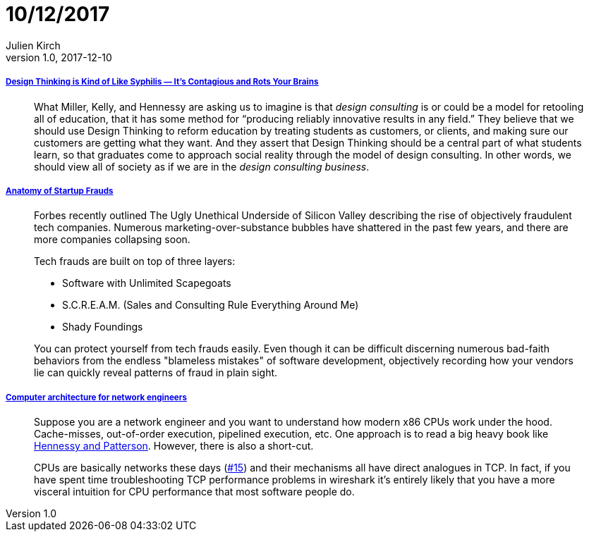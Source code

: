 = 10/12/2017
Julien Kirch
v1.0, 2017-12-10
:article_lang: en

===== link:https://medium.com/@sts_news/design-thinking-is-kind-of-like-syphilis-its-contagious-and-rots-your-brains-842ed078af29[Design Thinking is Kind of Like Syphilis — It’s Contagious and Rots Your Brains]

[quote]
____
What Miller, Kelly, and Hennessy are asking us to imagine is that _design consulting_ is or could be a model for retooling all of education, that it has some method for “producing reliably innovative results in any field.” They believe that we should use Design Thinking to reform education by treating students as customers, or clients, and making sure our customers are getting what they want. And they assert that Design Thinking should be a central part of what students learn, so that graduates come to approach social reality through the model of design consulting. In other words, we should view all of society as if we are in the _design consulting business_.
____

===== link:https://matt.sh/anatomy-of-a-fraud[Anatomy of Startup Frauds]

[quote]
____
Forbes recently outlined The Ugly Unethical Underside of Silicon Valley describing the rise of objectively fraudulent tech companies. Numerous marketing-over-substance bubbles have shattered in the past few years, and there are more companies collapsing soon.

Tech frauds are built on top of three layers:

* Software with Unlimited Scapegoats
* S.C.R.E.A.M. (Sales and Consulting Rule Everything Around Me)
* Shady Foundings

You can protect yourself from tech frauds easily. Even though it can be difficult discerning numerous bad-faith behaviors from the endless "blameless mistakes" of software development, objectively recording how your vendors lie can quickly reveal patterns of fraud in plain sight.
____


===== link:https://github.com/lukego/blog/issues/18[Computer architecture for network engineers]

[quote]
____
Suppose you are a network engineer and you want to understand how modern x86 CPUs work under the hood. Cache-misses, out-of-order execution, pipelined execution, etc. One approach is to read a big heavy book like link:https://www.amazon.com/Computer-Architecture-Fifth-Quantitative-Approach/dp/012383872X[Hennessy and Patterson]. However, there is also a short-cut.

CPUs are basically networks these days (link:https://github.com/lukego/blog/issues/15[#15]) and their mechanisms all have direct analogues in TCP. In fact, if you have spent time troubleshooting TCP performance problems in wireshark it's entirely likely that you have a more visceral intuition for CPU performance that most software people do.
____
